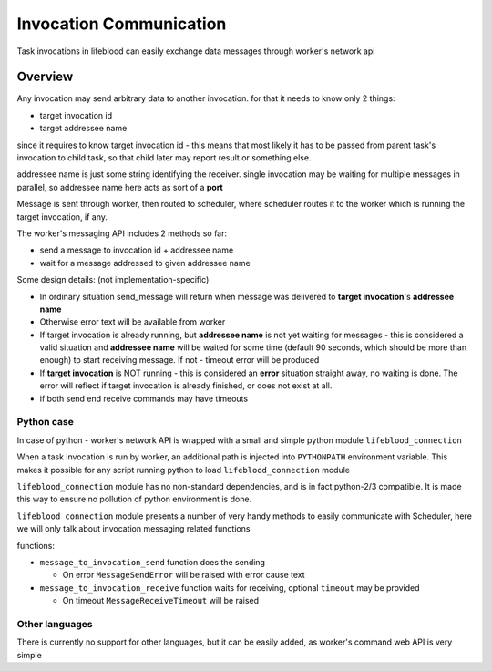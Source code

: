 .. _invocation comm feature:

========================
Invocation Communication
========================

Task invocations in lifeblood can easily exchange data messages
through worker's network api

Overview
========

Any invocation may send arbitrary data to another invocation. for that it needs to know only 2 things:

* target invocation id
* target addressee name

since it requires to know target invocation id - this means that most likely it has to be passed from
parent task's invocation to child task, so that child later may report result or something else.

addressee name is just some string identifying the receiver. single invocation may be waiting for multiple
messages in parallel, so addressee name here acts as sort of a **port**

Message is sent through worker, then routed to scheduler, where scheduler routes it to the worker which is
running the target invocation, if any.

The worker's messaging API includes 2 methods so far:

* send a message to invocation id + addressee name
* wait for a message addressed to given addressee name

Some design details: (not implementation-specific)

* In ordinary situation send_message will return when message was delivered to **target invocation**'s **addressee name**
* Otherwise error text will be available from worker
* If target invocation is already running, but **addressee name** is not yet waiting for messages -
  this is considered a valid situation and **addressee name** will be waited for some time
  (default 90 seconds, which should be more than enough) to start receiving message.
  If not - timeout error will be produced
* If **target invocation** is NOT running - this is considered an **error** situation straight away, no waiting is done.
  The error will reflect if target invocation is already finished, or does not exist at all.
* if both send end receive commands may have timeouts

Python case
-----------

In case of python - worker's network API is wrapped with a small and simple python module ``lifeblood_connection``

When a task invocation is run by worker, an additional path is injected into ``PYTHONPATH``
environment variable. This makes it possible for any script running python to load
``lifeblood_connection`` module

``lifeblood_connection`` module has no non-standard dependencies, and is in fact python-2/3 compatible.
It is made this way to ensure no pollution of python environment is done.

``lifeblood_connection`` module presents a number of very handy methods to easily communicate with Scheduler,
here we will only talk about invocation messaging related functions

functions:

* ``message_to_invocation_send`` function does the sending

  * On error ``MessageSendError`` will be raised with error cause text

* ``message_to_invocation_receive`` function waits for receiving, optional ``timeout`` may be provided

  * On timeout ``MessageReceiveTimeout`` will be raised

Other languages
---------------

There is currently no support for other languages, but it can be easily added, as worker's command web API is very simple
